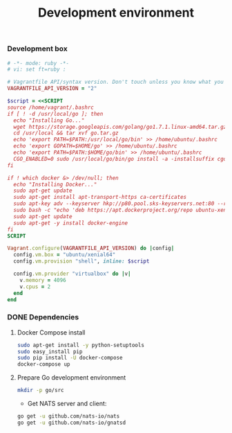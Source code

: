 #+title: Development environment

*** Development box

#+BEGIN_SRC ruby :tangle Vagrantfile
# -*- mode: ruby -*-
# vi: set ft=ruby :

# Vagrantfile API/syntax version. Don't touch unless you know what you're doing!
VAGRANTFILE_API_VERSION = "2"

$script = <<SCRIPT
source /home/vagrant/.bashrc
if [ ! -d /usr/local/go ]; then
  echo "Installing Go..."
  wget https://storage.googleapis.com/golang/go1.7.1.linux-amd64.tar.gz -O /usr/local/go.tar.gz
  cd /usr/local && tar xvf go.tar.gz
  echo 'export PATH=$PATH:/usr/local/go/bin' >> /home/ubuntu/.bashrc
  echo 'export GOPATH=$HOME/go' >> /home/ubuntu/.bashrc
  echo 'export PATH=$PATH:$HOME/go/bin' >> /home/ubuntu/.bashrc
  CGO_ENABLED=0 sudo /usr/local/go/bin/go install -a -installsuffix cgo std
fi

if ! which docker &> /dev/null; then
  echo "Installing Docker..."
  sudo apt-get update
  sudo apt-get install apt-transport-https ca-certificates
  sudo apt-key adv --keyserver hkp://p80.pool.sks-keyservers.net:80 --recv-keys 58118E89F3A912897C070ADBF76221572C52609D
  sudo bash -c "echo 'deb https://apt.dockerproject.org/repo ubuntu-xenial main' > /etc/apt/sources.list.d/docker.list"
  sudo apt-get update
  sudo apt-get -y install docker-engine
fi
SCRIPT

Vagrant.configure(VAGRANTFILE_API_VERSION) do |config|
  config.vm.box = "ubuntu/xenial64"
  config.vm.provision "shell", inline: $script

  config.vm.provider "virtualbox" do |v|
    v.memory = 4096
    v.cpus = 2
  end
end
#+END_SRC

*** DONE Dependencies
  :properties:
  :header-args: :results output :dir /ssh:ubuntu@127.0.0.1#2222:
  :end:

**** Docker Compose install

#+BEGIN_SRC sh 
sudo apt-get install -y python-setuptools
sudo easy_install pip
sudo pip install -U docker-compose
docker-compose up
#+END_SRC

**** Prepare Go development environment

#+BEGIN_SRC sh
mkdir -p go/src
#+END_SRC

- Get NATS server and client:

#+BEGIN_SRC sh
go get -u github.com/nats-io/nats
go get -u github.com/nats-io/gnatsd
#+END_SRC

